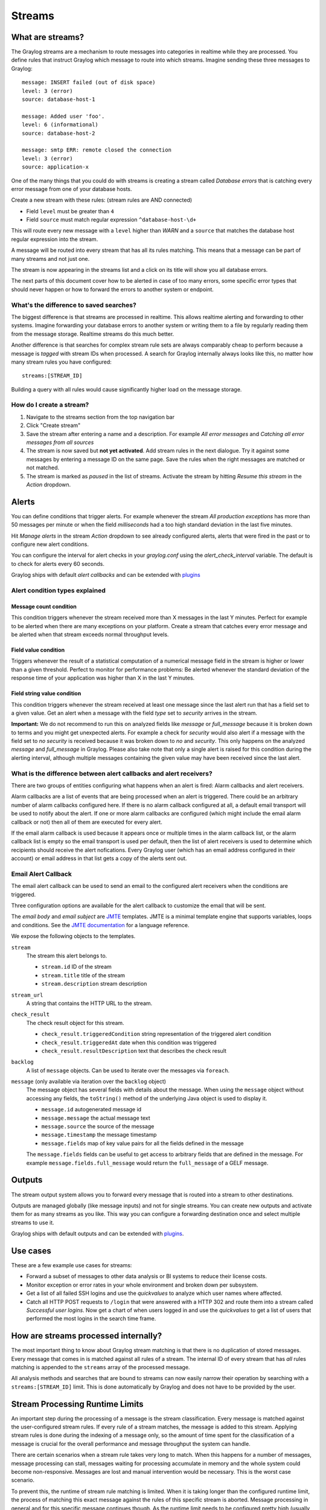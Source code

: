 *******
Streams
*******

What are streams?
*****************

The Graylog streams are a mechanism to route messages into categories in realtime while they are processed. You define rules that
instruct Graylog which message to route into which streams. Imagine sending these three messages to Graylog::

  message: INSERT failed (out of disk space)
  level: 3 (error)
  source: database-host-1

  message: Added user 'foo'.
  level: 6 (informational)
  source: database-host-2

  message: smtp ERR: remote closed the connection
  level: 3 (error)
  source: application-x

One of the many things that you could do with streams is creating a stream called *Database errors* that is catching every error
message from one of your database hosts.

Create a new stream with these rules: (stream rules are AND connected)

* Field ``level`` must be greater than ``4``
* Field ``source`` must match regular expression ``^database-host-\d+``

This will route every new message with a ``level`` higher than *WARN* and a ``source`` that matches the database host regular
expression into the stream.

A message will be routed into every stream that has all its rules matching. This means that a message can be part of many streams
and not just one.

The stream is now appearing in the streams list and a click on its title will show you all database errors.

The next parts of this document cover how to be alerted in case of too many errors, some specific error types that should never
happen or how to forward the errors to another system or endpoint.

What's the difference to saved searches?
========================================

The biggest difference is that streams are processed in realtime. This allows realtime alerting and forwarding to other systems.
Imagine forwarding your database errors to another system or writing them to a file by regularly reading them from the message
storage. Realtime streams do this much better.

Another difference is that searches for complex stream rule sets are always comparably cheap to perform because a message is
*tagged* with stream IDs when processed. A search for Graylog internally always looks like this, no matter how many stream
rules you have configured::

  streams:[STREAM_ID]

Building a query with all rules would cause significantly higher load on the message storage.

How do I create a stream?
=========================

#. Navigate to the streams section from the top navigation bar
#. Click "Create stream"
#. Save the stream after entering a name and a description. For example *All error messages* and
   *Catching all error messages from all sources*
#. The stream is now saved but **not yet activated**. Add stream rules in the next dialogue. Try it against some messages by
   entering a message ID on the same page. Save the rules when the right messages are matched or not matched.
#. The stream is marked as *paused* in the list of streams. Activate the stream by hitting *Resume this stream* in the *Action*
   dropdown.

Alerts
******

You can define conditions that trigger alerts. For example whenever the stream *All production exceptions* has more than 50
messages per minute or when the field *milliseconds* had a too high standard deviation in the last five minutes.

Hit *Manage alerts* in the stream *Action* dropdown to see already configured alerts, alerts that were fired in the past or
to configure new alert conditions.

You can configure the interval for alert checks in your `graylog.conf` using the `alert_check_interval` variable. The default
is to check for alerts every 60 seconds.

Graylog ships with default *alert callbacks* and can be extended with
`plugins <https://www.graylog.org/resources/documentation/general/plugins>`_

Alert condition types explained
===============================

Message count condition
^^^^^^^^^^^^^^^^^^^^^^^

This condition triggers whenever the stream received more than X messages in the last Y minutes. Perfect for example to
be alerted when there are many exceptions on your platform. Create a stream that catches every error message and be alerted
when that stream exceeds normal throughput levels.

Field value condition
^^^^^^^^^^^^^^^^^^^^^

Triggers whenever the result of a statistical computation of a numerical message field in the stream is higher or lower than
a given threshold. Perfect to monitor for performance problems: Be alerted whenever the standard deviation of the response time
of your application was higher than X in the last Y minutes.

Field string value condition
^^^^^^^^^^^^^^^^^^^^^^^^^^^^

This condition triggers whenever the stream received at least one message since the last alert run that has a field set to
a given value. Get an alert when a message with the field `type` set to `security` arrives in the stream.

**Important:** We do not recommend to run this on analyzed fields like `message` or `full_message` because it is broken down
to terms and you might get unexpected alerts. For example a check for `security` would also alert if a message with the field
set to `no security` is received because it was broken down to `no` and `security`. This only happens on the analyzed
`message` and `full_message` in Graylog. Please also take note that only a single alert is raised for this condition during the alerting interval, although multiple messages containing the given value may have been received since the last alert.

What is the difference between alert callbacks and alert receivers?
===================================================================

There are two groups of entities configuring what happens when an alert is fired: Alarm callbacks and alert receivers.

Alarm callbacks are a list of events that are being processed when an alert is triggered. There could be an arbitrary number of alarm callbacks configured here. If there is no alarm callback configured at all, a default email transport will be used to notify about the alert. If one or more alarm callbacks are configured (which might include the email alarm callback or not) then all of them are executed for every alert.

If the email alarm callback is used because it appears once or multiple times in the alarm callback list, or the alarm callback list is empty so the email transport is used per default, then the list of alert receivers is used to determine which recipients should receive the alert nofications. Every Graylog user (which has an email address configured in their account) or email address in that list gets a copy of the alerts sent out.

Email Alert Callback
====================

The email alert callback can be used to send an email to the configured alert receivers when the conditions are triggered.

Three configuration options are available for the alert callback to customize the email that will be sent.

.. image:: /images/stream_alert_callback_email_form.png

The *email body* and *email subject* are `JMTE <https://github.com/DJCordhose/jmte>`_ templates. JMTE is a minimal template engine that supports variables, loops and conditions. See the `JMTE documentation <https://cdn.rawgit.com/DJCordhose/jmte/master/doc/index.html>`_ for a language reference.

We expose the following objects to the templates.

``stream``
  The stream this alert belongs to.

  * ``stream.id`` ID of the stream
  * ``stream.title`` title of the stream
  * ``stream.description`` stream description
``stream_url``
  A string that contains the HTTP URL to the stream.
``check_result``
  The check result object for this stream.

  * ``check_result.triggeredCondition`` string representation of the triggered alert condition
  * ``check_result.triggeredAt`` date when this condition was triggered
  * ``check_result.resultDescription`` text that describes the check result
``backlog``
  A list of ``message`` objects. Can be used to iterate over the messages via ``foreach``.

``message`` (only available via iteration over the ``backlog`` object)
  The message object has several fields with details about the message. When using the ``message`` object without accessing any fields, the ``toString()`` method of the underlying Java object is used to display it.

  * ``message.id`` autogenerated message id
  * ``message.message`` the actual message text
  * ``message.source`` the source of the message
  * ``message.timestamp`` the message timestamp
  * ``message.fields`` map of key value pairs for all the fields defined in the message

  The ``message.fields`` fields can be useful to get access to arbitrary fields that are defined in the message. For example ``message.fields.full_message`` would return the ``full_message`` of a GELF message.

Outputs
*******

The stream output system allows you to forward every message that is routed into a stream to other destinations.

Outputs are managed globally (like message inputs) and not for single streams. You can create new outputs and activate them
for as many streams as you like. This way you can configure a forwarding destination once and select multiple streams to use it.

Graylog ships with default outputs and can be extended with
`plugins <http://www.graylog.org/resources/documentation/general/plugins>`_.

Use cases
*********

These are a few example use cases for streams:

* Forward a subset of messages to other data analysis or BI systems to reduce their license costs.
* Monitor exception or error rates in your whole environment and broken down per subsystem.
* Get a list of all failed SSH logins and use the *quickvalues* to analyze which user names where affected.
* Catch all HTTP POST requests to ``/login`` that were answered with a HTTP 302 and route them into a stream called
  *Successful user logins*. Now get a chart of when users logged in and use the *quickvalues* to get a list of users that performed
  the most logins in the search time frame.

How are streams processed internally?
*************************************

The most important thing to know about Graylog stream matching is that there is no duplication of stored messages. Every message that comes
in is matched against all rules of a stream. The internal ID of every stream that has *all* rules matching is appended to the ``streams``
array of the processed message.

All analysis methods and searches that are bound to streams can now easily narrow their operation by searching with a
``streams:[STREAM_ID]`` limit. This is done automatically by Graylog and does not have to be provided by the user.

.. image:: /images/internal_stream_processing.png

Stream Processing Runtime Limits
********************************

An important step during the processing of a message is the stream classification. Every message is matched against the user-configured
stream rules. If every rule of a stream matches, the message is added to this stream. Applying stream rules is done during the indexing
of a message only, so the amount of time spent for the classification of a message is crucial for the overall performance and message
throughput the system can handle.

There are certain scenarios when a stream rule takes very long to match. When this happens for a number of messages, message processing
can stall, messages waiting for processing accumulate in memory and the whole system could become non-responsive. Messages are lost and
manual intervention would be necessary. This is the worst case scenario.

To prevent this, the runtime of stream rule matching is limited. When it is taking longer than the configured runtime limit, the process
of matching this exact message against the rules of this specific stream is aborted. Message processing in general and for this specific
message continues though. As the runtime limit needs to be configured pretty high (usually a magnitude higher as a regular stream rule
match takes), any excess of it is considered a fault and is recorded for this stream. If the number of recorded faults for a single stream
is higher than a configured threshold, the stream rule set of this stream is considered faulty and the stream is disabled. This is done
to protect the overall stability and performance of message processing. Obviously, this is a tradeoff and based on the assumption, that
the total loss of one or more messages is worse than a loss of stream classification for these.

There are scenarios where this might not be applicable or even detrimental. If there is a high fluctuation of the message load including
situations where the message load is much higher than the system can handle, overall stream matching can take longer than the configured
timeout. If this happens repeatedly, all streams get disabled. This is a clear indicator that your system is overutilized and not able
to handle the peak message load.

How to configure the timeout values if the defaults do not match
================================================================

There are two configuration variables in the configuration file of the server, which influence the behavior of this functionality.

* ``stream_processing_timeout`` defines the maximum amount of time the rules of a stream are able to spend. When this is exceeded, stream
  rule matching for this stream is aborted and a fault is recorded. This setting is defined in milliseconds, the default is ``2000`` (2 seconds).
* ``stream_processing_max_faults`` is the maximum number of times a single stream can exceed this runtime limit. When it happens more often,
  the stream is disabled until it is manually reenabled. The default for this setting is ``3``.

What could cause it?
====================

If a single stream has been disabled and all others are doing well, the chances are high that one or more stream rules are performing bad under
certain circumstances. In most cases, this is related to stream rules which are utilizing regular expressions. For most other stream rules types
the general runtime is constant, while it varies very much for regular expressions, influenced by the regular expression itself and the input
matched against it. In some special cases, the difference between a match and a non-match of a regular expression can be in the order of 100
or even 1000. This is caused by a phenomenon called *catastrophic backtracking*. There are good write-ups about it on the web which will help
you understanding it.

Summary: How do I solve it?
===========================

#. Check the rules of the stream that is disabled for rules that could take very long (especially regular expressions).
#. Modify or delete those stream rules.
#. Re-enable the stream.

Programmatic access via the REST API
************************************

Many organisations already run monitoring infrastructure that are able to alert operations staff when incidents are detected.
These systems are often capable of either polling for information on a regular schedule or being pushed new alerts - this article describes how to
use the Graylog Stream Alert API to poll for currently active alerts in order to further process them in third party products.

Checking for currently active alert/triggered conditions
========================================================

Graylog stream alerts can currently be configured to send emails when one or more of the associated alert conditions evaluate to true. While
sending email solves many immediate problems when it comes to alerting, it can be helpful to gain programmatic access to the currently active alerts.

Each stream which has alerts configured also has a list of active alerts, which can potentially be empty if there were no alerts so far.
Using the stream's ID, one can check the current state of the alert conditions associated with the stream using the authenticated API call::

  GET /streams/<streamid>/alerts/check

It returns a description of the configured conditions as well as a count of how many triggered the alert. This data can be used to for example
send SNMP traps in other parts of the monitoring system.

Sample JSON return value::

  {
    "total_triggered": 0,
    "results": [
      {
        "condition": {
          "id": "984d04d5-1791-4500-a17e-cd9621cc2ea7",
          "in_grace": false,
          "created_at": "2014-06-11T12:42:50.312Z",
          "parameters": {
            "field": "one_minute_rate",
            "grace": 1,
            "time": 1,
            "backlog": 0,
            "threshold_type": "lower",
            "type": "mean",
            "threshold": 1
          },
          "creator_user_id": "admin",
          "type": "field_value"
        },
        "triggered": false
      }
    ],
    "calculated_at": "2014-06-12T13:44:20.704Z"
  }

Note that the result is cached for 30 seconds.

List of already triggered stream alerts
=======================================

Checking the current state of a stream's alerts can be useful to trigger alarms in other monitoring systems, but if one wants to send more detailed
messages to operations, it can be very helpful to get more information about the current state of the stream, for example the list of all triggered
alerts since a certain timestamp.

This information is available per stream using the call::

  GET /streams/<streamid>/alerts?since=1402460923

The since parameter is a unix timestamp value. Its return value could be::

  {
    "total": 1,
    "alerts": [
      {
        "id": "539878473004e72240a5c829",
        "condition_id": "984d04d5-1791-4500-a17e-cd9621cc2ea7",
        "condition_parameters": {
          "field": "one_minute_rate",
          "grace": 1,
          "time": 1,
          "backlog": 0,
          "threshold_type": "lower",
          "type": "mean",
          "threshold": 1
        },
        "description": "Field one_minute_rate had a mean of 0.0 in the last 1 minutes with trigger condition lower than 1.0. (Current grace time: 1 minutes)",
        "triggered_at": "2014-06-11T15:39:51.780Z",
        "stream_id": "53984d8630042acb39c79f84"
      }
    ]
  }

Using this information more detailed messages can be produced, since the response contains more detailed information about the nature of the
alert, as well as the number of alerts triggered since the timestamp provided.

Note that currently a maximum of 300 alerts will be returned.

FAQs
****

Using regular expressions for stream matching
=============================================

Stream rules support matching field values using regular expressions.
Graylog uses the `Java Pattern class <http://docs.oracle.com/javase/7/docs/api/java/util/regex/Pattern.html>`_ to execute regular expressions.

For the individual elements of regular expression syntax, please refer to Oracle's documentation, however the syntax largely follows the familiar
regular expression languages in widespread use today and will be familiar to most.

However, one key question that is often raised is matching a string in case insensitive manner. Java regular expressions are case sensitive by
default. Certain flags, such as the one to ignore case sensitivity can either be set in the code, or as an inline flag in the regular expression.

To for example route every message that matches the browser name in the following user agent string::

    Mozilla/5.0 (Macintosh; Intel Mac OS X 10_9_1) AppleWebKit/537.36 (KHTML, like Gecko) Chrome/32.0.1700.107 Safari/537.36

the regular expression ``.*applewebkit.*`` will not match because it is case sensitive.
In order to match the expression using any combination of upper- and lowercase characters use the ``(?i)`` flag as such::

    (?i).*applewebkit.*

Most of the other flags supported by Java are rarely used in the context of matching stream rules or extractors, but if you need them their use
is documented on the same Javadoc page by Oracle.

Can I add messages to a stream after they were processed and stored?
====================================================================

No. Currently there is no way to re-process or re-match messages into streams.

Only new messages are routed into the current set of streams.

Can I write own outputs or alert callbacks methods?
===================================================

Yes. Please refer to the `plugins <http://www.graylog.org/resources/documentation/general/plugins>`_ documentation page.
